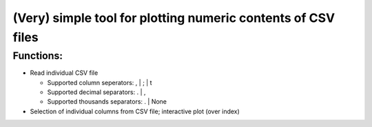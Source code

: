 =============================================================
(Very) simple tool for plotting numeric contents of CSV files
=============================================================

Functions:
----------

- Read individual CSV file

  - Supported column seperators: , | ; | \t
  - Supported decimal separators: . | ,
  - Supported thousands separators: . | None

- Selection of individual columns from CSV file; interactive plot (over index)
